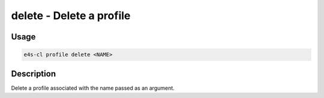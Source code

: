 **delete** - Delete a profile
===============================

Usage
------

.. code::

    e4s-cl profile delete <NAME>

Description
-------------

Delete a profile associated with the name passed as an argument.
